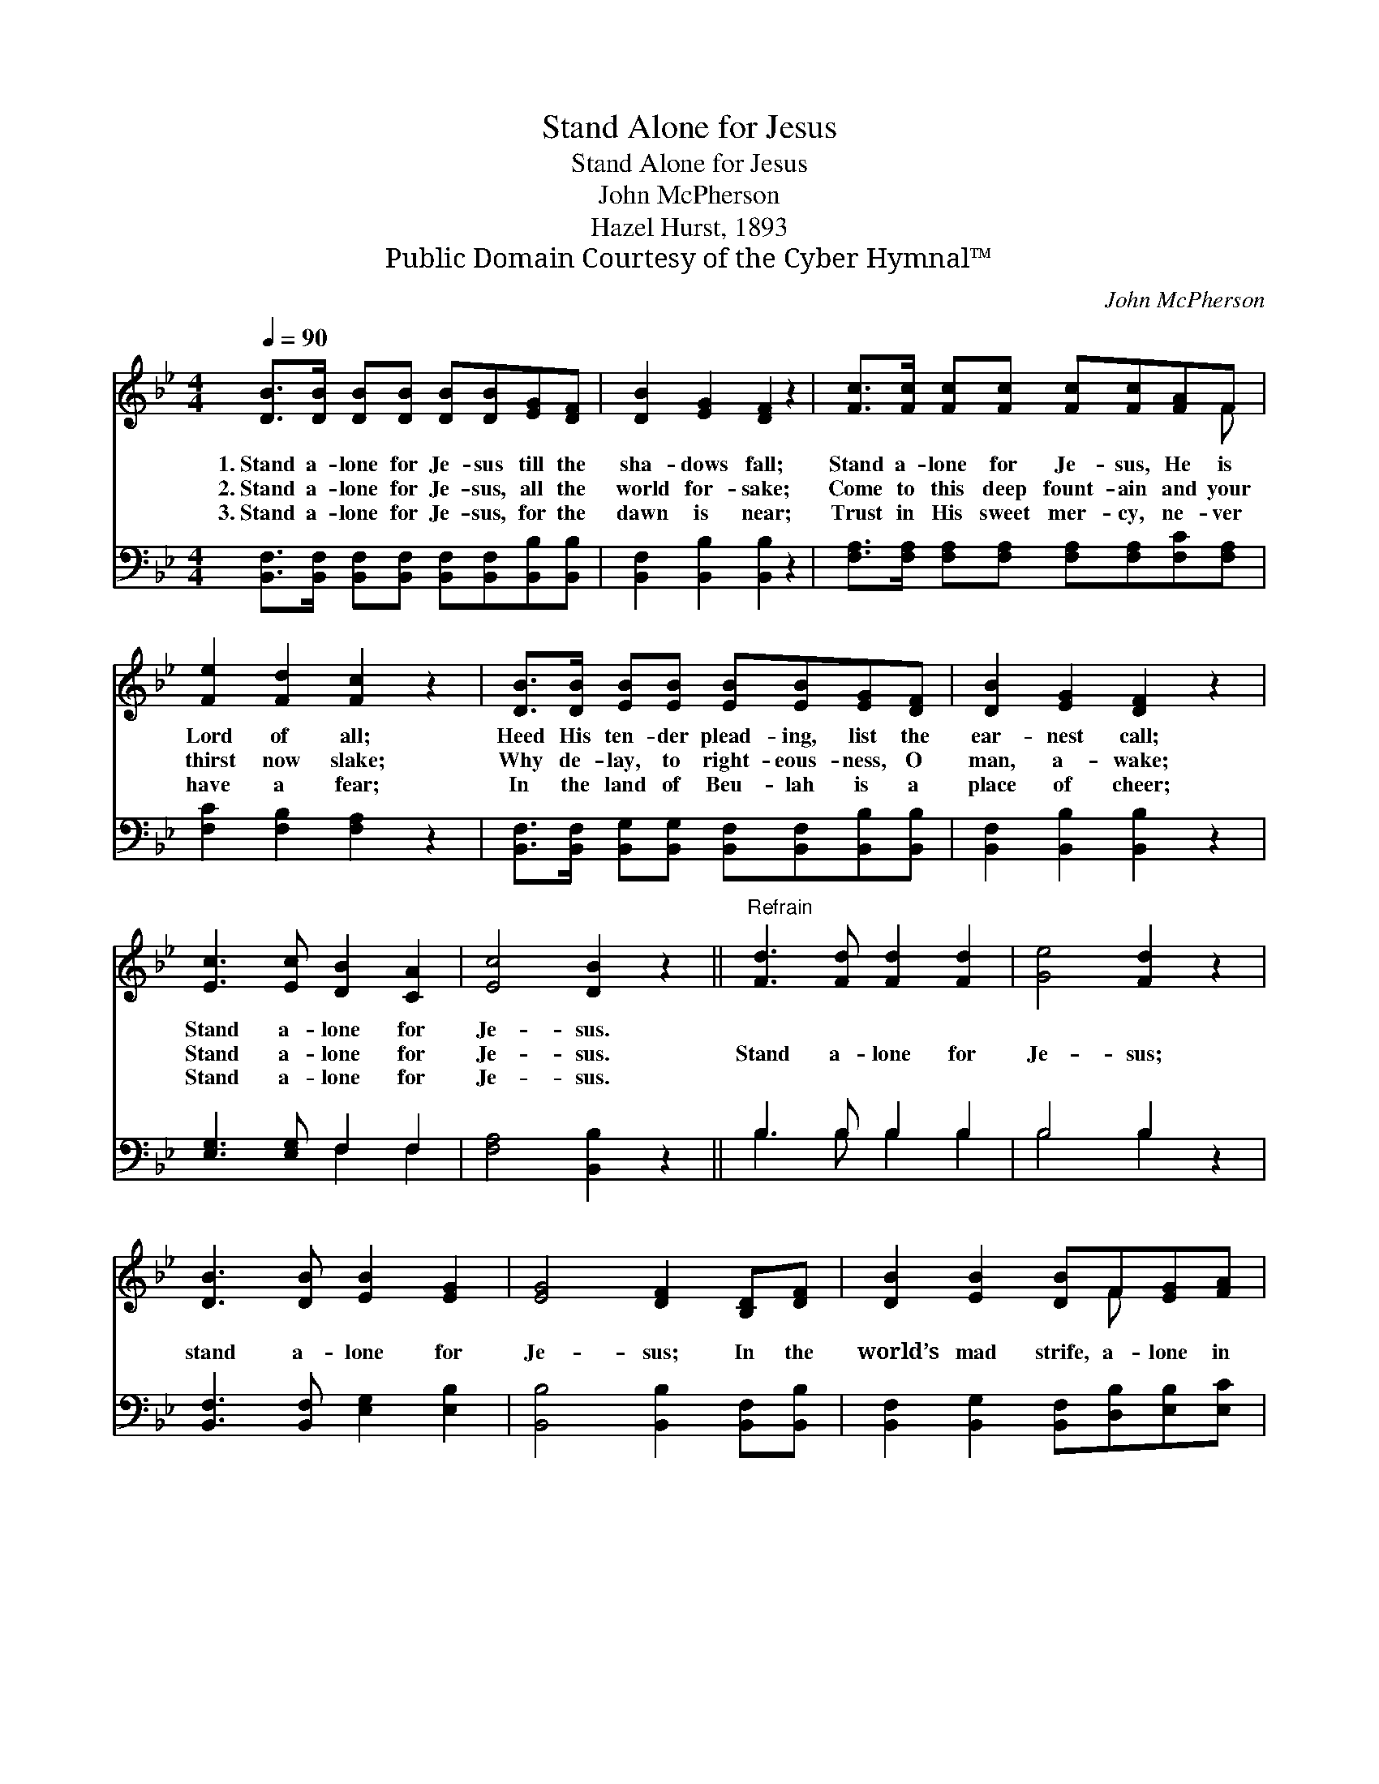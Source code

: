 X:1
T:Stand Alone for Jesus
T:Stand Alone for Jesus
T:John McPherson
T:Hazel Hurst, 1893
T:Public Domain Courtesy of the Cyber Hymnal™
C:John McPherson
Z:Public Domain
Z:Courtesy of the Cyber Hymnal™
%%score ( 1 2 ) ( 3 4 )
L:1/8
Q:1/4=90
M:4/4
K:Bb
V:1 treble 
V:2 treble 
V:3 bass 
V:4 bass 
V:1
 [DB]>[DB] [DB][DB] [DB][DB][EG][DF] | [DB]2 [EG]2 [DF]2 z2 | [Fc]>[Fc] [Fc][Fc] [Fc][Fc][FA]F | %3
w: 1.~Stand a- lone for Je- sus till the|sha- dows fall;|Stand a- lone for Je- sus, He is|
w: 2.~Stand a- lone for Je- sus, all the|world for- sake;|Come to this deep fount- ain and your|
w: 3.~Stand a- lone for Je- sus, for the|dawn is near;|Trust in His sweet mer- cy, ne- ver|
 [Fe]2 [Fd]2 [Fc]2 z2 | [DB]>[DB] [EB][EB] [EB][EB][EG][DF] | [DB]2 [EG]2 [DF]2 z2 | %6
w: Lord of all;|Heed His ten- der plead- ing, list the|ear- nest call;|
w: thirst now slake;|Why de- lay, to right- eous- ness, O|man, a- wake;|
w: have a fear;|In the land of Beu- lah is a|place of cheer;|
 [Ec]3 [Ec] [DB]2 [CA]2 | [Ec]4 [DB]2 z2 ||"^Refrain" [Fd]3 [Fd] [Fd]2 [Fd]2 | [Ge]4 [Fd]2 z2 | %10
w: Stand a- lone for|Je- sus.|||
w: Stand a- lone for|Je- sus.|Stand a- lone for|Je- sus;|
w: Stand a- lone for|Je- sus.|||
 [DB]3 [DB] [EB]2 [EG]2 | [EG]4 [DF]2 [B,D][DF] | [DB]2 [EB]2 [DB]F[EG][FA] | %13
w: |||
w: stand a- lone for|Je- sus; In the|world’s mad strife, a- lone in|
w: |||
 [FB]2 [Fc]2 [Fd]2 [Ge][Ge] | [Fd]3 [FB] [Fc]2 [FA]2 | [Ec]4 [DB]2 z2 |] %16
w: |||
w: Him is life, Bro- ther,|stand a- lone for|Je- sus.|
w: |||
V:2
 x8 | x8 | x7 F | x8 | x8 | x8 | x8 | x8 || x8 | x8 | x8 | x8 | x5 F x2 | x8 | x8 | x8 |] %16
V:3
 [B,,F,]>[B,,F,] [B,,F,][B,,F,] [B,,F,][B,,F,][B,,B,][B,,B,] | [B,,F,]2 [B,,B,]2 [B,,B,]2 z2 | %2
 [F,A,]>[F,A,] [F,A,][F,A,] [F,A,][F,A,][F,C][F,A,] | [F,C]2 [F,B,]2 [F,A,]2 z2 | %4
 [B,,F,]>[B,,F,] [B,,G,][B,,G,] [B,,F,][B,,F,][B,,B,][B,,B,] | [B,,F,]2 [B,,B,]2 [B,,B,]2 z2 | %6
 [E,G,]3 [E,G,] F,2 F,2 | [F,A,]4 [B,,B,]2 z2 || B,3 B, B,2 B,2 | B,4 B,2 z2 | %10
 [B,,F,]3 [B,,F,] [E,G,]2 [E,B,]2 | [B,,B,]4 [B,,B,]2 [B,,F,][B,,B,] | %12
 [B,,F,]2 [B,,G,]2 [B,,F,][D,B,][E,B,][E,C] | [D,B,]2 [F,A,]2 B,2 [E,B,][E,B,] | %14
 [F,B,]3 [F,D] [F,E]2 [F,C]2 | [F,A,]4 [B,,B,]2 z2 |] %16
V:4
 x8 | x8 | x8 | x8 | x8 | x8 | x4 F,2 F,2 | x8 || B,3 B, B,2 B,2 | B,4 B,2 x2 | x8 | x8 | x8 | %13
 x4 B,2 x2 | x8 | x8 |] %16

